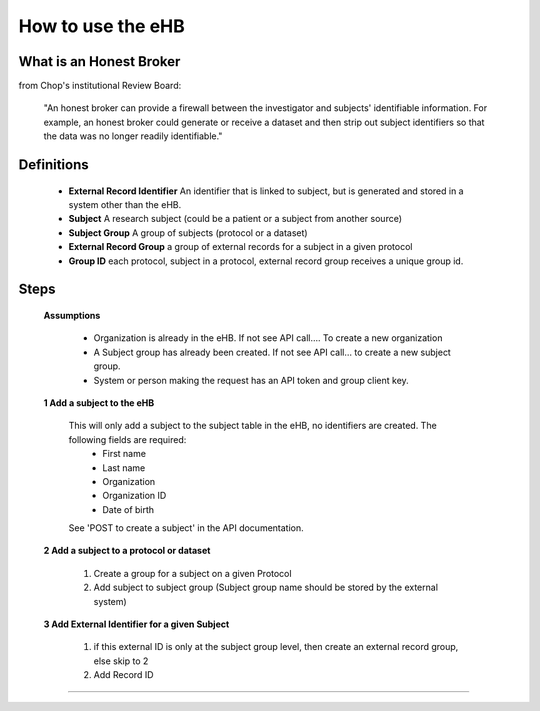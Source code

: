 **How to use the eHB**
=======================

**What is an Honest Broker**
----------------------------
from Chop's institutional Review Board:


    "An honest broker can provide a firewall between the investigator and subjects' identifiable information. For example, an honest broker could generate or receive a dataset and then strip out subject identifiers so that the data was no longer readily identifiable."


**Definitions**
----------------

  - **External Record Identifier** An identifier that is linked to  subject, but is generated and stored in a system other than the eHB.
  - **Subject** A research subject (could be a patient or a subject from another source)
  - **Subject Group** A group of subjects (protocol or a dataset)
  - **External Record Group** a group of external records for a subject in a given protocol
  - **Group ID** each protocol, subject in a protocol, external record group receives a unique group id.

**Steps**
-----------

  **Assumptions**

    * Organization is already in the eHB. If not see API call…. To create a new organization
    * A Subject group has already been created. If not see API call… to create a new subject group.
    * System or person making the request has an API token and group client key.

  **1 Add a subject to the eHB**

    This will only add a subject to the subject table in the eHB, no identifiers are created. The following fields are required:
      * First name
      * Last name
      * Organization
      * Organization ID
      * Date of birth
    See 'POST to create a subject' in the API documentation.

  **2 Add a subject to a protocol or dataset**

      1. Create a group for a subject on a given Protocol
      2. Add subject to subject group (Subject group name should be stored by the external system)

  **3 Add External Identifier for a given Subject**

      1. if this external ID is only at the subject group level, then create an external record group, else skip to 2
      2. Add Record ID

------------------------------------------------------------------------------------------------------------------------------------------------------------------------------------------------------------------------------------------------------------------------
